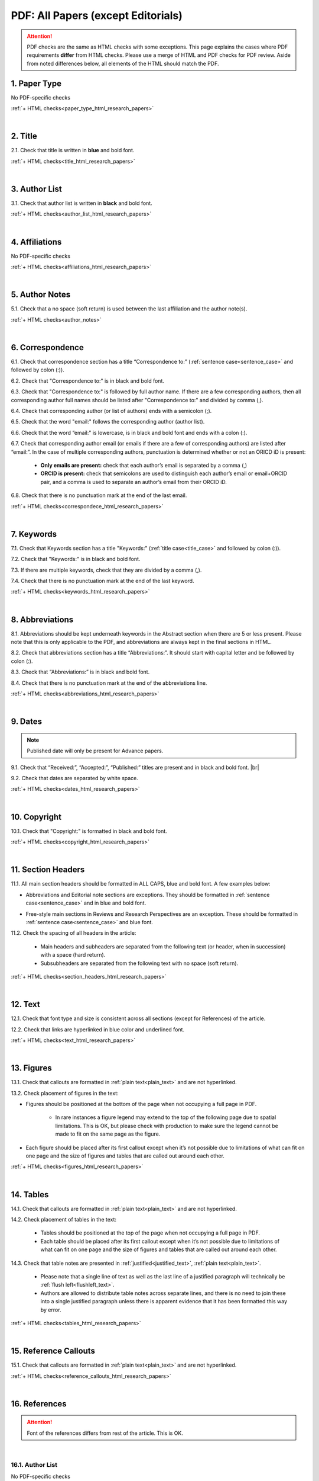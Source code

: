 .. _pdf_research_papers:

PDF: All Papers (except Editorials)
============================================

.. ATTENTION::
   	PDF checks are the same as HTML checks with some exceptions. This page explains the cases where PDF requirements **differ** from HTML checks.
   	Please use a merge of HTML and PDF checks for PDF review. Aside from noted differences below, all elements of the HTML should match the PDF.


.. _paper_type_pdf_research_papers:

1. Paper Type
-------------
No PDF-specific checks

:ref:`+ HTML checks<paper_type_html_research_papers>`

|
.. _title_pdf_research_papers:

2. Title
--------
2.1. Check that title is written in **blue** and bold font.

:ref:`+ HTML checks<title_html_research_papers>`

|
.. _author_list_pdf_research_papers:

3. Author List
---------------
3.1. Check that author list is written in **black** and bold font.

:ref:`+ HTML checks<author_list_html_research_papers>`

|
.. _affiliations_pdf_research_papers:

4. Affiliations
---------------
No PDF-specific checks

:ref:`+ HTML checks<affiliations_html_research_papers>`

|
.. _author_notes_pdf_research_papers:

5. Author Notes
---------------
5.1. Check that a no space (soft return) is used between the last affiliation and the author note(s).

.. image:: /_static/pdf_author_notes_division.png
   	:alt: Author Notes Examples
	:scale: 99%

:ref:`+ HTML checks<author_notes>`

|
.. _correspondence_pdf_research_papers:

6. Correspondence
-----------------

6.1. Check that correspondence section has a title “Correspondence to:” (:ref:`sentence case<sentence_case>` and followed by colon (:)).

6.2. Check that "Correspondence to:" is in black and bold font.

6.3. Check that "Correspondence to:" is followed by full author name. If there are a few corresponding authors, then all corresponding author full names should be listed after "Correspondence to:" and divided by comma (,).

6.4. Check that corresponding author (or list of authors) ends with a semicolon (;).

6.5. Check that the word "email:" follows the corresponding author (author list). 

6.6. Check that the word “email:" is lowercase, is in black and bold font and ends with a colon (:).

6.7. Check that corresponding author email (or emails if there are a few of corresponding authors) are listed after “email:”. In the case of multiple corresponding authors, punctuation is determined whether or not an ORICD iD is present:

	- **Only emails are present:** check that each author’s email is separated by a comma (,)
	- **ORCID is present:** check that semicolons are used to distinguish each author’s email or email+ORCID pair, and a comma is used to separate an author’s email from their ORCID iD.

6.8. Check that there is no punctuation mark at the end of the last email.


.. image:: /_static/pdf_correspondence_emails.png
   :alt: Correspondence to
   :scale: 99%

.. image:: /_static/pdf_correspondence_orcid.png
   :alt: Correspondence to
   :scale: 99%


:ref:`+ HTML checks<correspondece_html_research_papers>`

|
.. _keywords_pdf_research_papers:

7. Keywords
-----------

7.1. Check that Keywords section has a title "Keywords:" (:ref:`title case<title_case>` and followed by colon (:)).

7.2. Check that "Keywords:" is in black and bold font.

7.3. If there are multiple keywords, check that they are divided by a comma (,).

7.4. Check that there is no punctuation mark at the end of the last keyword.

:ref:`+ HTML checks<keywords_html_research_papers>`

|
.. _abbreviations_pdf_research_papers:

8. Abbreviations
---------------

8.1. Abbreviations should be kept underneath keywords in the Abstract section when there are 5 or less present. Please note that this is only applicable to the PDF, and abbreviations are always kept in the final sections in HTML.

8.2. Check that abbreviations section has a title “Abbreviations:”. It should start with capital letter and be followed by colon (:).

8.3. Check that “Abbreviations:” is in black and bold font.

8.4. Check that there is no punctuation mark at the end of the abbreviations line.

.. image:: /_static/html_abbreviations.png
	:alt: Abbreviations
	:scale: 99%

:ref:`+ HTML checks<abbreviations_html_research_papers>`

|
.. _dates_pdf_research_papers:

9. Dates
--------
.. Note::
	
	Published date will only be present for Advance papers.


9.1. Check that “Received:”, “Accepted:”, “Published:” titles are present and in black and bold font. |br|

9.2. Check that dates are separated by white space.

.. image:: /_static/dates.png
   :alt: Dates
   :scale: 99%


:ref:`+ HTML checks<dates_html_research_papers>`

|
.. _copyright_pdf_research_papers:

10. Copyright
------------

10.1. Check that "Copyright:" is formatted in black and bold font.


.. image:: /_static/pdf_cpright_format.png
   :alt: Copyright format
   :scale: 99%

:ref:`+ HTML checks<copyright_html_research_papers>`


|
.. _section_headers_pdf_research_papers:

11. Section Headers
--------------
11.1. All main section headers should be formatted in ALL CAPS, blue and bold font. A few examples below:

.. image:: /_static/pdf_section_headers.png
   :scale: 99%
   :alt: PDF Section headers format

- Abbreviations and Editorial note sections are exceptions. They should be formatted in :ref:`sentence case<sentence_case>` and in blue and bold font.

.. image:: /_static/pdf_header_exceptions.png
   :scale: 99%
   :alt: PDF header exceptions


- Free-style main sections in Reviews and Research Perspectives are an exception. These should be formatted in :ref:`sentence case<sentence_case>` and blue font.


11.2. Check the spacing of all headers in the article:

	- Main headers and subheaders are separated from the following text (or header, when in succession) with a space (hard return).

	- Subsubheaders are separated from the following text with no space (soft return).


.. image:: /_static/pdf_single_header_spacing.png
	:alt: Single main header spacing
	:scale: 99%

.. image:: /_static/pdf_header_spacing.png
	:alt: Main and sub header spacing
	:scale: 99%

.. image:: /_static/pdf_subsubheader_spacing.png
	:alt: Subsubheader spacing
	:scale: 99%


:ref:`+ HTML checks<section_headers_html_research_papers>`

|
.. _text_pdf_research_papers:

12. Text
--------------

12.1. Check that font type and size is consistent across all sections (except for References) of the article. 

12.2. Check that links are hyperlinked in blue color and underlined font.

.. image:: /_static/hyperlink.png
   :alt: Hyperlink
   :scale: 99%


:ref:`+ HTML checks<text_html_research_papers>`

|
.. _figures_pdf_research_papers:

13. Figures
--------------
13.1. Check that callouts are formatted in :ref:`plain text<plain_text>` and are not hyperlinked.

.. image:: /_static/pdf_figure_callouts.png
   :alt: Figure callouts
   :scale: 99%

13.2. Check placement of figures in the text:

- Figures should be positioned at the bottom of the page when not occupying a full page in PDF.

    - In rare instances a figure legend may extend to the top of the following page due to spatial limitations. This is OK, but please check with production to make sure the legend cannot be made to fit on the same page as the figure.

- Each figure should be placed after its first callout except when it’s not possible due to limitations of what can fit on one page and the size of figures and tables that are called out around each other.

:ref:`+ HTML checks<figures_html_research_papers>`

|
.. _tables_pdf_research_papers:

14. Tables
--------------
14.1. Check that callouts are formatted in :ref:`plain text<plain_text>` and are not hyperlinked.

.. image:: /_static/pdf_table_callouts.png
   :alt: Table callouts
   :scale: 99%

14.2. Check placement of tables in the text:

	- Tables should be positioned at the top of the page when not occupying a full page in PDF.
	- Each table should be placed after its first callout except when it’s not possible due to limitations of what can fit on one page and the size of figures and tables that are called out around each other.


14.3. Check that table notes are presented in :ref:`justified<justified_text>`, :ref:`plain text<plain_text>`.

	- Please note that a single line of text as well as the last line of a justified paragraph will technically be :ref:`flush left<flushleft_text>`.
	- Authors are allowed to distribute table notes across separate lines, and there is no need to join these into a single justified paragraph unless there is apparent evidence that it has been formatted this way by error.


.. image:: /_static/pdf_table_notes.png
	:alt: Table notes
	:scale: 99%

.. image:: /_static/pdf_sep_table_notes.png
	:alt: Table notes
	:scale: 99%

:ref:`+ HTML checks<tables_html_research_papers>`

|
.. _reference_callouts_pdf_research_papers:

15. Reference Callouts
----------------------
15.1. Check that callouts are formatted in :ref:`plain text<plain_text>` and are not hyperlinked.


.. image:: /_static/callouts.png
   :alt: Hyperlink
   :scale: 99%


:ref:`+ HTML checks<reference_callouts_html_research_papers>`

|
.. _references_pdf_research_papers:

16. References
-------------

.. ATTENTION::
   	Font of the references differs from rest of the article. This is OK. 

|
.. _refs_author_list_pdf_research_papers:

16.1. Author List
^^^^^^^^^^^^^^^^
No PDF-specific checks

:ref:`+ HTML checks<refs_author_list_html_research_papers>`

|
.. _reference_title_pdf_research_papers:

16.2. Reference Title
^^^^^^^^^^^^^^^^^^^^
No PDF-specific checks

:ref:`+ HTML checks<reference_title_html_research_papers>`

|
.. _citation_data_in_house_pdf_research_papers:

16.3. Citation-Data (in-house)
^^^^^^^^^^^^^^^^^^^^^^^^^^^^^^

16.3.1. Check that [PubMed] link is presented in PDF as "PMID:" word followed by hyperlinked PMID number.

16.3.2. Check that "PMID:" word is written in ALL CAPS and formatted as :ref:`plain text<plain_text>` (no special formatting) and has a colon (:) at the end.

16.3.3. Check that PMID number is hyperlinked to the PMID website.

.. image:: /_static/PMIDlink.png
   :alt: PMIDlink
   :scale: 99%

:ref:`+ HTML checks<citation_data_in_house_html_research_papers>`

|
.. _citation_data_other_journals_pdf_research_papers:

16.4. Citation-Data (other journals)
^^^^^^^^^^^^^^^^^^^^^^^^^^^^^^^^^^^^

16.4.1. Check that [PubMed] link is presented in PDF as "PMID:" word followed by hyperlinked PMID number.

16.4.2. Check that "PMID:" word is written in ALL CAPS and formatted as :ref:`plain text<plain_text>` (no special formatting) and has a colon (:) at the end.

16.4.3. Check that PMID number is hyperlinked to the PMID website.

.. image:: /_static/PMIDlink.png
   :alt: PMIDlink
   :scale: 99%


:ref:`+ HTML checks<citation_data_other_journals_html_research_papers>`

|
.. _general_checks_pdf_research_papers:

16.5. General Checks
^^^^^^^^^^^^^^^^^^^
No PDF-specific checks

:ref:`+ HTML checks<general_checks_html_research_papers>`


|
.. _websites_pdf_research_papers:

16.6. Websites
^^^^^^^^^^^^^
No PDF-specific checks

:ref:`+ HTML checks<websites_html_research_papers>`

|
.. _books_pdf_research_papers:

16.7. Books and Reports
^^^^^^^^^^^^^^^^^^^^^^
No PDF-specific checks

:ref:`+ HTML checks<books_html_research_papers>`

|
.. _pdf_supplementary_research_papers:

17. Supplementary Materials
---------------------------

.. Note::
	
	Supplementary materials are located in two places:

	1. HTML page  (after Materials and Methods section) - All supplementary materials are available here as separate downloads.

	2. PDF of the main manuscript (after References) - All supplementary materials that can be placed in a PDF are available here. Any materials that cannot fit in PDF due to formatting or size will have callouts to the HTML where they can be downloaded and viewed. 

	This check is for the supplementary materials in the PDF. Checks for supplementary materials downloads in the HTML can be found :ref:`here<supplementary_html_research_papers>`.


Supplementary materials should be located after the references of the main MS in the PDF.

.. image:: /_static/suppl_location_ms_pdf.png
  	:alt: Supplementary Materials location
  	:scale: 99%

Check to make sure that all supplementary materials in the PDF match what we have on the website.

.. _pdf_supplementary_title_footer_research_papers:

17.1. Title and Footer
^^^^^^^^^^^^^^^^^^^^^^

**17.1.1. Main Title**

- Main title should appear at the top of the first page of the supplementary materials and should appear as SUPPLEMENTARY MATERIALS - ALL CAPS, blue and bold font (always kept plural).

.. image:: /_static/suppl_main_ms_pdf.png
  	:alt: Supplementary Materials main title
  	:scale: 99%

**17.1.2. Supplementary Figures**

- When multiple figures are present, title should be Supplementary Figures - :ref:`Title case<title_case>`, blue and bold font.

.. image:: /_static/suppl_mult_figs_ms_pdf.png
  	:alt: Supplementary Figures title
  	:scale: 99%

- When only a single figure is present, title should be Supplementary Figure - :ref:`Title case<title_case>`, blue and bold font.

.. image:: /_static/suppl_one_fig_ms_pdf.png
  	:alt: Supplementary Figure title
  	:scale: 99%

**17.1.3. Supplementary Tables**

- When multiple tables are present, title should be Supplementary Tables - :ref:`Title case<title_case>`, blue and bold font.

.. image:: /_static/suppl_mult_tables_ms_pdf.png
  	:alt: Supplementary Tables title
  	:scale: 99%

- When only a single table is present, title should be Supplementary Table - :ref:`Title case<title_case>`, blue and bold font.

.. image:: /_static/suppl_one_table_ms_pdf.png
  	:alt: Supplementary Table title
  	:scale: 99%

**17.1.4. Supplementary References**

- Title should be Supplementary References - :ref:`Title case<title_case>`, blue and bold font.

.. image:: /_static/suppl_refs_ms_pdf.png
  	:alt: Supplementary References title
  	:scale: 99%

**17.1.5. Supplementary Materials**

- Title should be Supplementary Materials - :ref:`Title case<title_case>`, blue and bold font. This heading is used for any supplementary information, methods, etc. and should not be confused with the main SUPPLEMENTARY MATERIALS title referred to in :ref:`17.1.1<pdf_supplementary_title_footer_research_papers>`.


.. image:: /_static/suppl_materials_ms_pdf.png
  	:alt: Supplementary materials title
  	:scale: 99%

**17.1.6. Footer**

Not applicable to PDF check - Numbered footers will most likely be present, but these will be renumbered to accord with issue page numbers and checked in the next stage of publishing.

17.2. Text
^^^^^^^^^^

17.2.1. Check that there are callouts to any external supplementary files (e.g. tables, video etc) that could not be included in the PDF due to size or format.

- Callout text should be “Please browse Full Text version to see the data of”…

- Any applicable information such as table title should appear below the callout.

.. image:: /_static/suppl_ext_callouts_ms_pdf.png
  	:alt: Supplementary materials title
  	:scale: 99%

:ref:`+ HTML checks<text_supplementary_html_research_papers>`

17.3. Figures
^^^^^^^^^^^^^

17.3.1. Supplementary figure callouts are not hyperlinked in PDF.

.. image:: /_static/suppl_fig_callouts_pdf.png
   :alt: Supplementary figure callouts
   :scale: 99%

:ref:`+ HTML checks<figures_supplementary_html_research_papers>`

17.4. Tables
^^^^^^^^^^^^

17.4.1. Supplementary table callouts are not hyperlinked in PDF.

.. image:: /_static/suppl_table_callouts_pdf.png
   :alt: Supplementary table callouts
   :scale: 99%

:ref:`+ HTML checks<tables_supplementary_html_research_papers>`

17.5. References
^^^^^^^^^^^^^^^^

No PDF-specific checks

:ref:`+ HTML checks<refs_supplementary_html_research_papers>`

17.6. Large Tables
^^^^^^^^^^^^^^^^^^

No PDF-specific checks

:ref:`+ HTML checks<large_tables_check>`



.. |br| raw:: html

   <br />

.. |span_format_start| raw:: html
   
   <span style='font-family:"Source Code Pro", sans-serif; font-weight: bold; text-align:center;'>

.. |span_end| raw:: html
   
   </span>